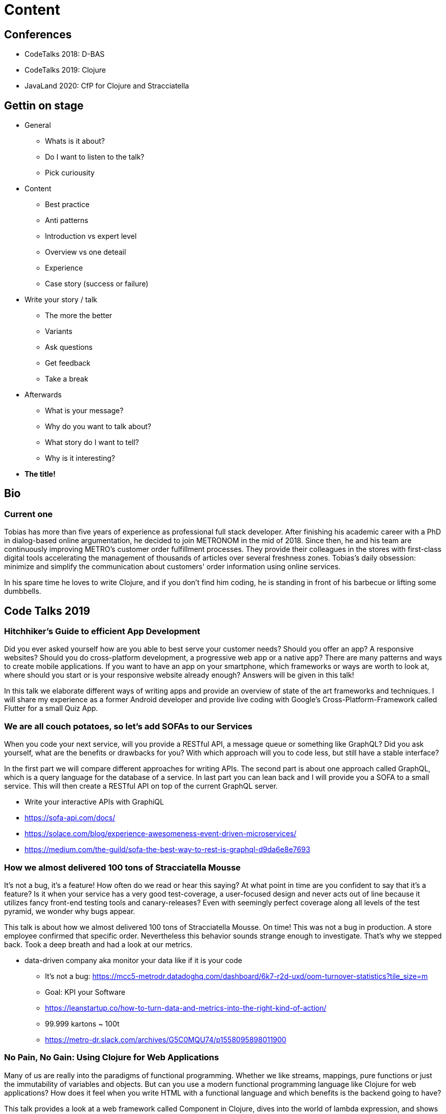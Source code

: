 = Content

== Conferences

* CodeTalks 2018: D-BAS
* CodeTalks 2019: Clojure
* JavaLand 2020: CfP for Clojure and Stracciatella

== Gettin on stage

* General
** Whats is it about?
** Do I want to listen to the talk?
** Pick curiousity

* Content
** Best practice
** Anti patterns
** Introduction vs expert level
** Overview vs one deteail
** Experience
** Case story (success or failure)

* Write your story / talk
** The more the better
** Variants
** Ask questions
** Get feedback
** Take a break

* Afterwards
** What is your message?
** Why do you want to talk about?
** What story do I want to tell?
** Why is it interesting?

* *The title!*

== Bio


=== Current one

Tobias has more than five years of experience as professional full stack developer. After finishing his academic career with a PhD in dialog-based online argumentation, he decided to join METRONOM in the mid of 2018. Since then, he and his team are continuously improving METRO's customer order fulfillment processes. They provide their colleagues in the stores with first-class digital tools accelerating the management of thousands of articles over several freshness zones. Tobias's daily obsession: minimize and simplify the communication about customers' order information using online services.

In his spare time he loves to write Clojure, and if you don't find him coding, he is standing in front of his barbecue or lifting some dumbbells.


== Code Talks 2019

=== Hitchhiker's Guide to efficient App Development

Did you ever asked yourself how are you able to best serve your customer needs? Should you offer an app? A responsive websites? Should you do cross-platform development, a progressive web app or a native app? There are many patterns and ways to create mobile applications. If you want to have an app on your smartphone, which frameworks or ways are worth to look at, where should you start or is your responsive website already enough? Answers will be given in this talk!
 
In this talk we elaborate different ways of writing apps and provide an overview of state of the art frameworks and techniques. I will share my experience as a former Android developer and provide live coding with Google's Cross-Platform-Framework called Flutter for a small Quiz App.


=== We are all couch potatoes, so let's add SOFAs to our Services

When you code your next service, will you provide a RESTful API, a message queue or something like GraphQL? Did you ask yourself, what are the benefits or drawbacks for you? With which approach will you to code less, but still have a stable interface?
 
In the first part we will compare different approaches for writing APIs. The second part is about one approach called GraphQL, which is a query language for the database of a service. In last part you can lean back and I will provide you a SOFA to a small service. This will then create a RESTful API on top of the current GraphQL server.

* Write your interactive APIs with GraphiQL
* https://sofa-api.com/docs/
* https://solace.com/blog/experience-awesomeness-event-driven-microservices/
* https://medium.com/the-guild/sofa-the-best-way-to-rest-is-graphql-d9da6e8e7693


=== How we almost delivered 100 tons of Stracciatella Mousse

It's not a bug, it's a feature! How often do we read or hear this saying? At what point in time are you confident to say that it's a feature? Is it when your service has a very good test-coverage, a user-focused design and never acts out of line because it utilizes fancy front-end testing tools and canary-releases? Even with seemingly perfect coverage along all levels of the test pyramid, we wonder why bugs appear.
 
This talk is about how we almost delivered 100 tons of Stracciatella Mousse. On time! This was not a bug in production. A store employee confirmed that specific order. Nevertheless this behavior sounds strange enough to investigate. That's why we stepped back. Took a deep breath and had a look at our metrics.

- data-driven company aka monitor your data like if it is your code

* It's not a bug: https://mcc5-metrodr.datadoghq.com/dashboard/6k7-r2d-uxd/oom-turnover-statistics?tile_size=m
* Goal: KPI your Software
* https://leanstartup.co/how-to-turn-data-and-metrics-into-the-right-kind-of-action/
* 99.999 kartons ~ 100t
* https://metro-dr.slack.com/archives/G5C0MQU74/p1558095898011900


=== No Pain, No Gain: Using Clojure for Web Applications

Many of us are really into the paradigms of functional programming. Whether we like streams, mappings, pure functions or just the immutability of variables and objects. But can you use a modern functional programming language like Clojure for web applications? How does it feel when you write HTML with a functional language and which benefits is the backend going to have?

This talk provides a look at a web framework called Component in Clojure, dives into the world of lambda expression, and shows how to develop a WebShop-app with this framework. A live demo and coding will complete our functional lookout.


=== The Good, the Bad and the Ugly Software Architect

No no, our software architect is rather not violent, nor one won't do gunfights in the desert. Nevertheless the architect will shoot people if they choose the wrong architecture for their next software project, so please listen carefully!

Requirements for big software products are constantly changing over time. We had monolithic structured, micro and macro services as well as serveless architectures. There was REST for communication, now we decouple services via message queues etc. Next to that not all architects are aware of proper decision making processes to choose the right approach or sometimes some teams even don't have an architect. That's why this talk should give you some insight into behavioural patterns of a software architect, whereby we will have a look on the good, the bad and the ugly side.